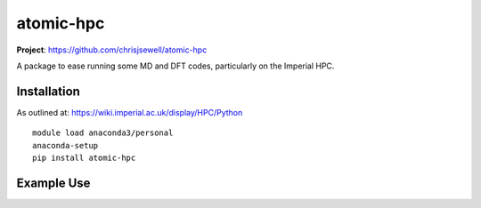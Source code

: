 atomic-hpc
============

.. image:: https://travis-ci.org/chrisjsewell/jsonextended.svg?branch=master
    :target: https://travis-ci.org/chrisjsewell/atomic-hpc


.. image:: https://coveralls.io/repos/github/chrisjsewell/jsonextended/badge.svg?branch=master
   :target: https://coveralls.io/github/chrisjsewell/atomic-hpc?branch=master


.. image:: https://api.codacy.com/project/badge/Grade/e0b541be3f834f12b77c712433ee64c9
   :target: https://www.codacy.com/app/chrisj_sewell/atomic-hpc?utm_source=github.com&amp;utm_medium=referral&amp;utm_content=chrisjsewell/atomic-hpc&amp;utm_campaign=Badge_Grade


**Project**: https://github.com/chrisjsewell/atomic-hpc


A package to ease running some MD and DFT codes, particularly on the Imperial HPC.

Installation
------------

As outlined at: https://wiki.imperial.ac.uk/display/HPC/Python

::

    module load anaconda3/personal
    anaconda-setup
    pip install atomic-hpc


Example Use
-----------


